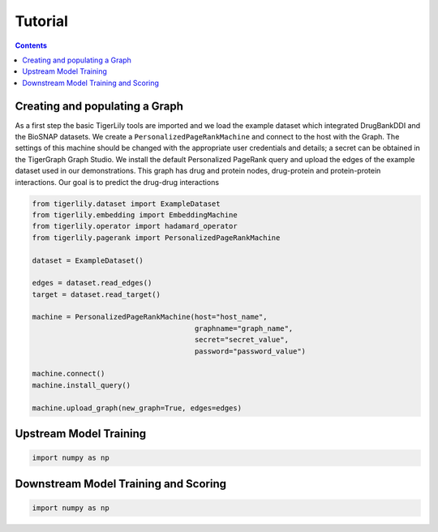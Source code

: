 Tutorial
========



.. contents:: Contents
    :local:

Creating and populating a Graph
------------------------------------

As a first step the basic TigerLily tools are imported and we load the example dataset which integrated DrugBankDDI and the BioSNAP datasets. We create a ``PersonalizedPageRankMachine`` and connect to the host with the Graph. The settings of this machine should be changed with the appropriate user credentials and details; a secret can be obtained in the TigerGraph Graph Studio. We install the default Personalized PageRank query and upload the edges of the example dataset used in our demonstrations. This graph has drug and protein nodes, drug-protein and protein-protein interactions. Our goal is to predict the drug-drug interactions

.. code-block:: python

    from tigerlily.dataset import ExampleDataset
    from tigerlily.embedding import EmbeddingMachine
    from tigerlily.operator import hadamard_operator
    from tigerlily.pagerank import PersonalizedPageRankMachine

    dataset = ExampleDataset()

    edges = dataset.read_edges()
    target = dataset.read_target()

    machine = PersonalizedPageRankMachine(host="host_name",
                                          graphname="graph_name",
                                          secret="secret_value",
                                          password="password_value")
                           
    machine.connect()
    machine.install_query()

    machine.upload_graph(new_graph=True, edges=edges)



Upstream Model Training
-----------------------


.. code-block:: python

    import numpy as np



Downstream Model Training and Scoring
-------------------------------------


.. code-block:: python

    import numpy as np
